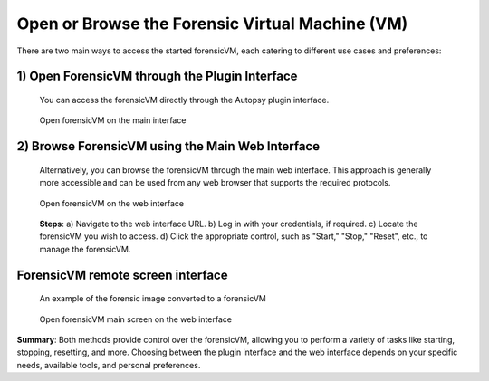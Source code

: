 Open or Browse the Forensic Virtual Machine (VM)
===============================================

There are two main ways to access the started forensicVM, each catering to different use cases and preferences:

1) Open ForensicVM through the Plugin Interface
-----------------------------------------------
   You can access the forensicVM directly through the Autopsy plugin interface.

   .. figure:: img/open_vm_0001.jpg
      :alt: Open forensicVM on the main interface
      :align: center

      Open forensicVM on the main interface   

2) Browse ForensicVM using the Main Web Interface
-------------------------------------------------
   Alternatively, you can browse the forensicVM through the main web interface. This approach is generally more accessible and can be used from any web browser that supports the required protocols.

   .. figure:: img/open_vm_0002.jpg
      :alt: Open forensicVM on the web interface
      :align: center

      Open forensicVM on the web interface

   **Steps**:
   a) Navigate to the web interface URL.
   b) Log in with your credentials, if required.
   c) Locate the forensicVM you wish to access.
   d) Click the appropriate control, such as "Start," "Stop," "Reset", etc., to manage the forensicVM.


**ForensicVM remote screen interface**
---------------------------------------
   An example of the forensic image converted to a forensicVM

   .. figure:: img/open_vm_0003.jpg
      :alt: Open forensicVM main screen
      :align: center

      Open forensicVM main screen on the web interface


**Summary**:
Both methods provide control over the forensicVM, allowing you to perform a variety of tasks like starting, stopping, resetting, and more. Choosing between the plugin interface and the web interface depends on your specific needs, available tools, and personal preferences. 


